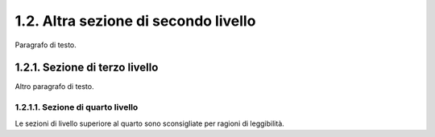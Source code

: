 1.2. Altra sezione di secondo livello
=====================================

Paragrafo di testo.

1.2.1. Sezione di terzo livello
-------------------------------

Altro paragrafo di testo.

1.2.1.1. Sezione di quarto livello
~~~~~~~~~~~~~~~~~~~~~~~~~~~~~~~~~~

Le sezioni di livello superiore al quarto sono sconsigliate per ragioni
di leggibilità.
